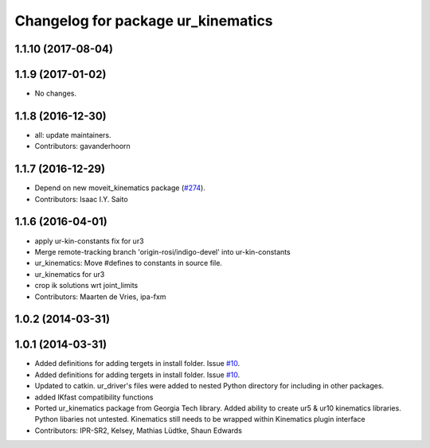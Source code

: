 ^^^^^^^^^^^^^^^^^^^^^^^^^^^^^^^^^^^
Changelog for package ur_kinematics
^^^^^^^^^^^^^^^^^^^^^^^^^^^^^^^^^^^

1.1.10 (2017-08-04)
-------------------

1.1.9 (2017-01-02)
------------------
* No changes.

1.1.8 (2016-12-30)
------------------
* all: update maintainers.
* Contributors: gavanderhoorn

1.1.7 (2016-12-29)
------------------
* Depend on new moveit_kinematics package (`#274 <https://github.com/ros-industrial/universal_robot/issues/274>`_).
* Contributors: Isaac I.Y. Saito

1.1.6 (2016-04-01)
------------------
* apply ur-kin-constants fix for ur3
* Merge remote-tracking branch 'origin-rosi/indigo-devel' into ur-kin-constants
* ur_kinematics: Move #defines to constants in source file.
* ur_kinematics for ur3
* crop ik solutions wrt joint_limits
* Contributors: Maarten de Vries, ipa-fxm

1.0.2 (2014-03-31)
------------------

1.0.1 (2014-03-31)
------------------

* Added definitions for adding tergets in install folder. Issue `#10 <https://github.com/ros-industrial/universal_robot/issues/10>`_.
* Added definitions for adding tergets in install folder. Issue `#10 <https://github.com/ros-industrial/universal_robot/issues/10>`_.
* Updated to catkin.  ur_driver's files were added to nested Python directory for including in other packages.
* added IKfast compatibility functions
* Ported ur_kinematics package from Georgia Tech library.  Added ability to create ur5 & ur10 kinematics libraries.  Python libaries not untested.  Kinematics still needs to be wrapped within Kinematics plugin interface
* Contributors: IPR-SR2, Kelsey, Mathias Lüdtke, Shaun Edwards
